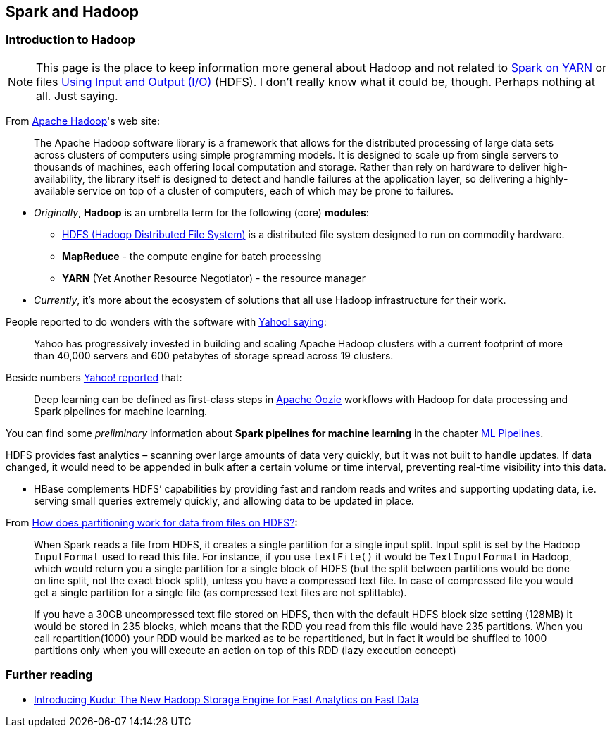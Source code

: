 == Spark and Hadoop

=== Introduction to Hadoop

NOTE: This page is the place to keep information more general about Hadoop and not related to link:spark-yarn.adoc[Spark on YARN] or files link:spark-io.adoc[Using Input and Output (I/O)] (HDFS). I don't really know what it could be, though. Perhaps nothing at all. Just saying.

From https://hadoop.apache.org/[Apache Hadoop]'s web site:

> The Apache Hadoop software library is a framework that allows for the distributed processing of large data sets across clusters of computers using simple programming models. It is designed to scale up from single servers to thousands of machines, each offering local computation and storage. Rather than rely on hardware to deliver high-availability, the library itself is designed to detect and handle failures at the application layer, so delivering a highly-available service on top of a cluster of computers, each of which may be prone to failures.

* _Originally_, *Hadoop* is an umbrella term for the following (core) *modules*:
** http://hadoop.apache.org/docs/current/hadoop-project-dist/hadoop-hdfs/HdfsDesign.html[HDFS (Hadoop Distributed File System)] is a distributed file system designed to run on commodity hardware.
** *MapReduce* - the compute engine for batch processing
** *YARN* (Yet Another Resource Negotiator) - the resource manager
* _Currently_, it's more about the ecosystem of solutions that all use Hadoop infrastructure for their work.

People reported to do wonders with the software with http://yahoohadoop.tumblr.com/post/129872361846/large-scale-distributed-deep-learning-on-hadoop[Yahoo! saying]:

> Yahoo has progressively invested in building and scaling Apache Hadoop clusters with a current footprint of more than 40,000 servers and 600 petabytes of storage spread across 19 clusters.

Beside numbers http://yahoohadoop.tumblr.com/post/129872361846/large-scale-distributed-deep-learning-on-hadoop[Yahoo! reported] that:

> Deep learning can be defined as first-class steps in http://oozie.apache.org/[Apache Oozie] workflows with Hadoop for data processing and Spark pipelines for machine learning.

You can find some _preliminary_ information about *Spark pipelines for machine learning* in the chapter link:spark-mllib-pipelines.adoc[ML Pipelines].

HDFS provides fast analytics – scanning over large amounts of data very quickly, but it was not built to handle updates. If data changed, it would need to be appended in bulk after a certain volume or time interval, preventing real-time visibility into this data.

* HBase complements HDFS’ capabilities by providing fast and random reads and writes and supporting updating data, i.e. serving small queries extremely quickly, and allowing data to be updated in place.

From http://stackoverflow.com/q/29011574/1305344[How does partitioning work for data from files on HDFS?]:

> When Spark reads a file from HDFS, it creates a single partition for a single input split. Input split is set by the Hadoop `InputFormat` used to read this file. For instance, if you use `textFile()` it would be `TextInputFormat` in Hadoop, which would return you a single partition for a single block of HDFS (but the split between partitions would be done on line split, not the exact block split), unless you have a compressed text file. In case of compressed file you would get a single partition for a single file (as compressed text files are not splittable).

> If you have a 30GB uncompressed text file stored on HDFS, then with the default HDFS block size setting (128MB) it would be stored in 235 blocks, which means that the RDD you read from this file would have 235 partitions. When you call repartition(1000) your RDD would be marked as to be repartitioned, but in fact it would be shuffled to 1000 partitions only when you will execute an action on top of this RDD (lazy execution concept)

=== Further reading

* http://vision.cloudera.com/introducing-kudu-the-new-hadoop-storage-engine-for-fast-analytics-on-fast-data/[Introducing Kudu: The New Hadoop Storage Engine for Fast Analytics on Fast Data]
